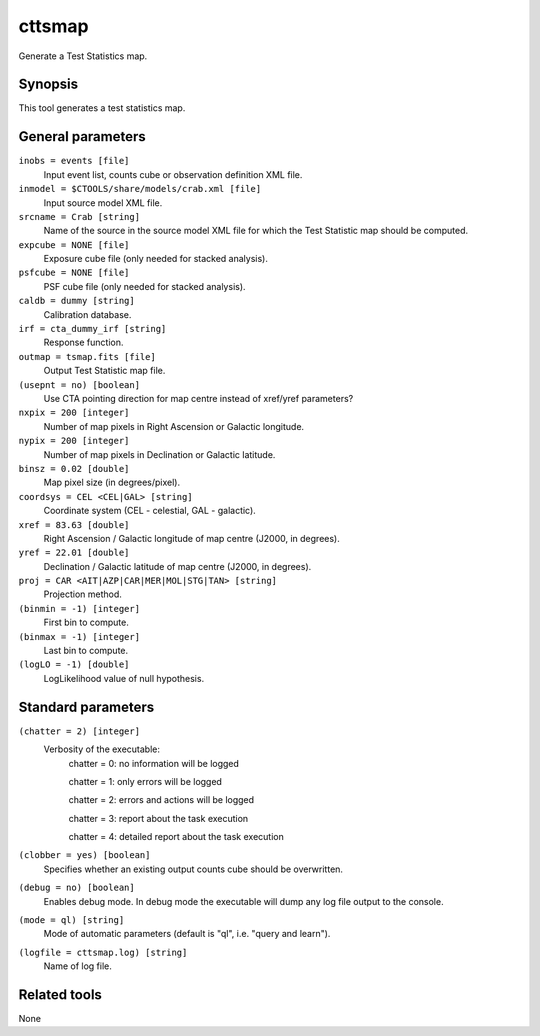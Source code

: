 .. _cttsmap:

cttsmap
=======

Generate a Test Statistics map.


Synopsis
--------

This tool generates a test statistics map.


General parameters
------------------

``inobs = events [file]``
    Input event list, counts cube or observation definition XML file.

``inmodel = $CTOOLS/share/models/crab.xml [file]``
    Input source model XML file.

``srcname = Crab [string]``
    Name of the source in the source model XML file for which the Test
    Statistic map should be computed.

``expcube = NONE [file]``
    Exposure cube file (only needed for stacked analysis).

``psfcube = NONE [file]``
    PSF cube file (only needed for stacked analysis).

``caldb = dummy [string]``
    Calibration database.

``irf = cta_dummy_irf [string]``
    Response function.

``outmap = tsmap.fits [file]``
    Output Test Statistic map file.
 	 	 
``(usepnt = no) [boolean]``
    Use CTA pointing direction for map centre instead of xref/yref parameters?
 	 	 
``nxpix = 200 [integer]``
    Number of map pixels in Right Ascension or Galactic longitude.
 	 	 
``nypix = 200 [integer]``
    Number of map pixels in Declination or Galactic latitude.
 	 	 
``binsz = 0.02 [double]``
    Map pixel size (in degrees/pixel).
 	 	 
``coordsys = CEL <CEL|GAL> [string]``
    Coordinate system (CEL - celestial, GAL - galactic).
 	 	 
``xref = 83.63 [double]``
    Right Ascension / Galactic longitude of map centre (J2000, in degrees).
 	 	 
``yref = 22.01 [double]``
    Declination / Galactic latitude of map centre (J2000, in degrees).
 	 	 
``proj = CAR <AIT|AZP|CAR|MER|MOL|STG|TAN> [string]``
    Projection method.

``(binmin = -1) [integer]``
    First bin to compute.

``(binmax = -1) [integer]``
    Last bin to compute.

``(logLO = -1) [double]``
    LogLikelihood value of null hypothesis.
 	 	 

Standard parameters
-------------------

``(chatter = 2) [integer]``
    Verbosity of the executable:
     chatter = 0: no information will be logged
     
     chatter = 1: only errors will be logged
     
     chatter = 2: errors and actions will be logged
     
     chatter = 3: report about the task execution
     
     chatter = 4: detailed report about the task execution
 	 	 
``(clobber = yes) [boolean]``
    Specifies whether an existing output counts cube should be overwritten.
 	 	 
``(debug = no) [boolean]``
    Enables debug mode. In debug mode the executable will dump any log file output to the console.
 	 	 
``(mode = ql) [string]``
    Mode of automatic parameters (default is "ql", i.e. "query and learn").

``(logfile = cttsmap.log) [string]``
    Name of log file.


Related tools
-------------

None
